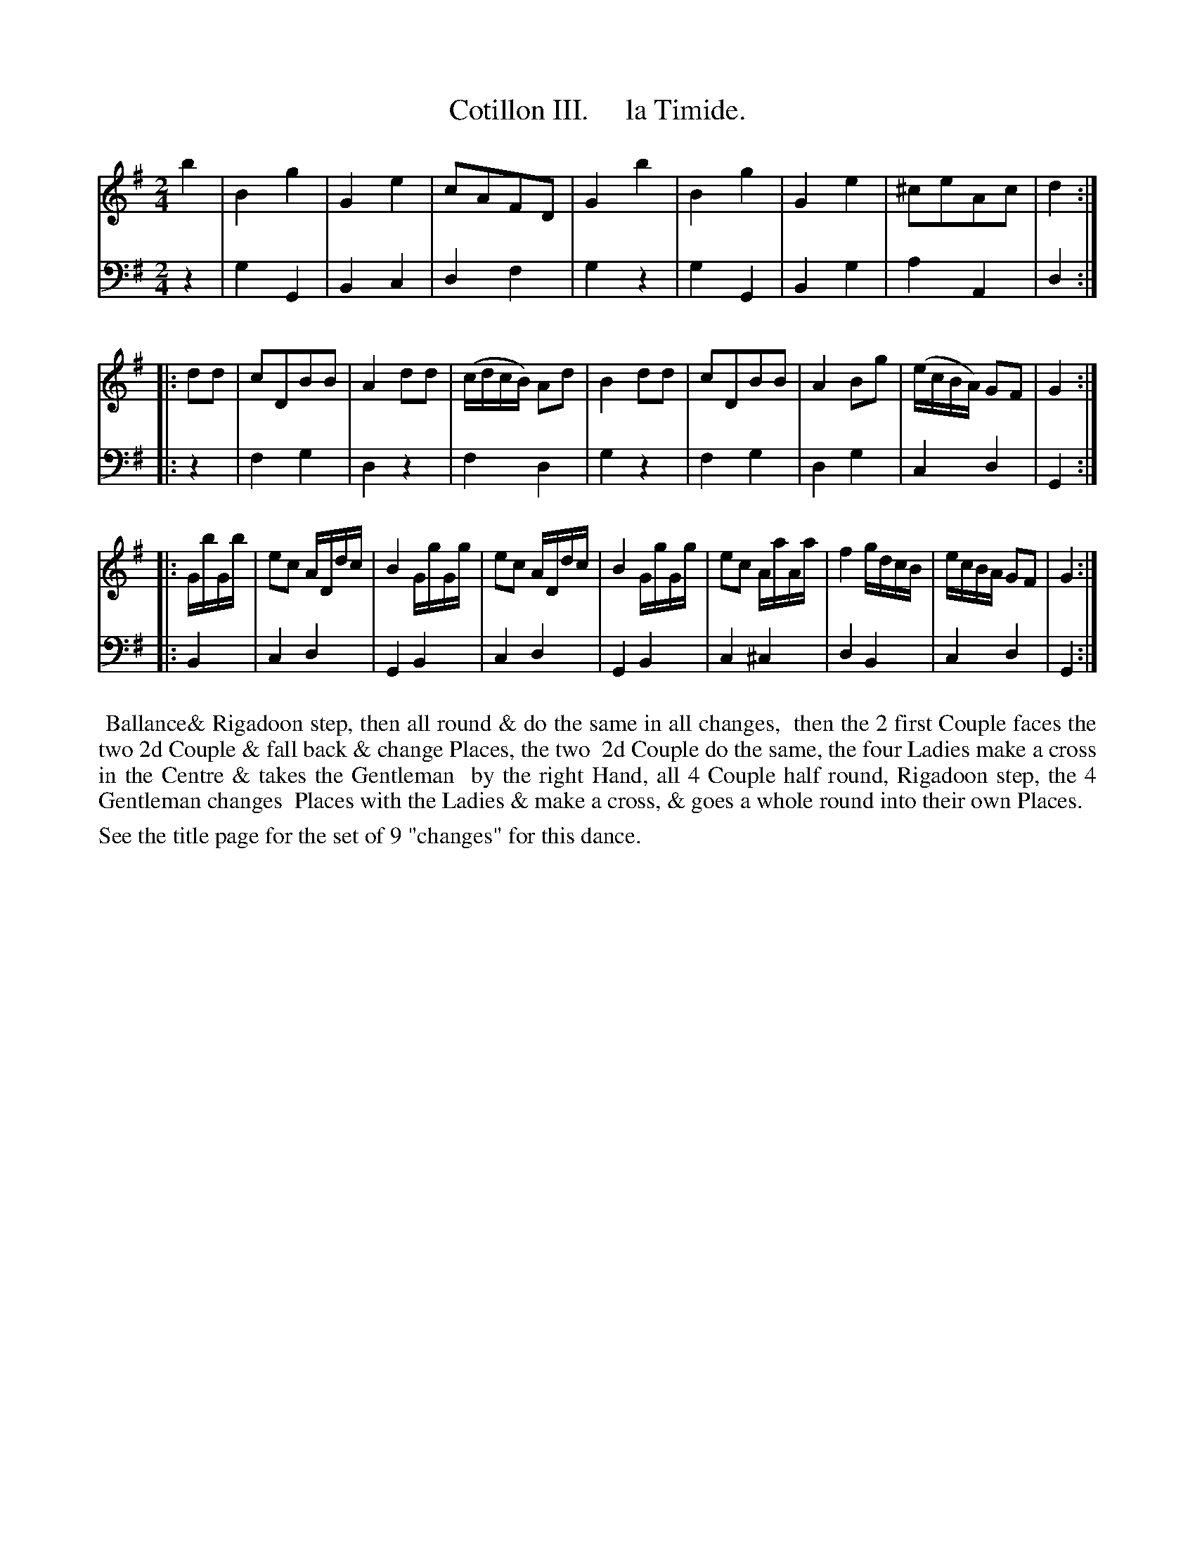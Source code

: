 X: 03
T: Cotillon III.     la Timide.
%R: march, reel
B: J. Longman "XXIV New Cotillons or French Dances", London 1770 #3
F: http://http://www.vwml.org/browse/browse-collections-dance-tune-books/browse-longmans 2015-2-22
Z: 2015 John Chambers <jc:trillian.mit.edu>
N: The 1st strain has a repeat in the bass but not in the treble voice; V:1 repeat added.
M: 2/4
L: 1/16
K: G
% - - - - - - - - - - - - - - - - - - - - - - - - - - - - -
%Voice 1 is formatted for a small scale.
V: 1 clef=treble
b4 |\
B4 g4 | G4 e4 | c2A2F2D2 | G4 b4 |\
B4 g4 | G4 e4 | ^c2e2A2c2 | d4 :|
|: d2d2 |\
c2D2B2B2 | A4 d2d2 | (cdcB) A2d2 | B4 d2d2 |\
c2D2B2B2 | A4 B2g2 | (ecBA) G2F2 | G4 :|
|: GbGb |\
e2c2 ADdc | B4 GgGg | e2c2 ADdc | B4 GgGg |\
e2c2 AaAa | f4 gdcB | ecBA G2F2 | G4 :|
% - - - - - - - - - - - - - - - - - - - - - - - - - - - - -
%Voice 2 preserves the original staff breaks.
V: 2 clef=bass middle=d
z4 |\
g4 G4 | B4 c4 | d4 f4 | g4 z4 |\
g4 G4 | B4 g4 | a4 A4 | d4 :|\
|: z4 |
f4 g4 | d4 z4 | f4 d4 | g4 z4 |\
f4 g4 | d4 g4 | c4 d4 | G4 :|
|: B4 |\
c4 d4 | G4 B4 | c4 d4 | G4 B4 |\
c4 ^c4 | d4 B4 | c4 d4 | G4 :|
% - - - - - - - - - - Dance description - - - - - - - - - -
%%begintext align
%%    Ballance& Rigadoon step, then all round & do the same in all changes,
%% then the 2 first Couple faces the two 2d Couple & fall back & change Places, the two
%% 2d Couple do the same, the four Ladies make a cross in the Centre & takes the Gentleman
%% by the right Hand, all 4 Couple half round, Rigadoon step, the 4 Gentleman changes
%% Places with the Ladies & make a cross, & goes a whole round into their own Places.
%%endtext
%%text See the title page for the set of 9 "changes" for this dance.
